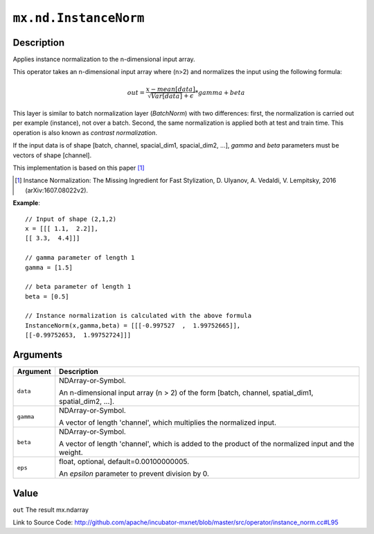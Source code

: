 

``mx.nd.InstanceNorm``
============================================

Description
----------------------

Applies instance normalization to the n-dimensional input array.

This operator takes an n-dimensional input array where (n>2) and normalizes
the input using the following formula:

.. math::

  out = \frac{x - mean[data]}{ \sqrt{Var[data]} + \epsilon} * gamma + beta

This layer is similar to batch normalization layer (`BatchNorm`)
with two differences: first, the normalization is
carried out per example (instance), not over a batch. Second, the
same normalization is applied both at test and train time. This
operation is also known as `contrast normalization`.

If the input data is of shape [batch, channel, spacial_dim1, spacial_dim2, ...],
`gamma` and `beta` parameters must be vectors of shape [channel].

This implementation is based on this paper [1]_

.. [1] Instance Normalization: The Missing Ingredient for Fast Stylization,
   D. Ulyanov, A. Vedaldi, V. Lempitsky, 2016 (arXiv:1607.08022v2).


**Example**::

	 
	 // Input of shape (2,1,2)
	 x = [[[ 1.1,  2.2]],
	 [[ 3.3,  4.4]]]
	 
	 // gamma parameter of length 1
	 gamma = [1.5]
	 
	 // beta parameter of length 1
	 beta = [0.5]
	 
	 // Instance normalization is calculated with the above formula
	 InstanceNorm(x,gamma,beta) = [[[-0.997527  ,  1.99752665]],
	 [[-0.99752653,  1.99752724]]]
	 
	 
	 


Arguments
------------------

+----------------------------------------+------------------------------------------------------------+
| Argument                               | Description                                                |
+========================================+============================================================+
| ``data``                               | NDArray-or-Symbol.                                         |
|                                        |                                                            |
|                                        | An n-dimensional input array (n > 2) of the form [batch,   |
|                                        | channel, spatial_dim1, spatial_dim2,                       |
|                                        | ...].                                                      |
+----------------------------------------+------------------------------------------------------------+
| ``gamma``                              | NDArray-or-Symbol.                                         |
|                                        |                                                            |
|                                        | A vector of length 'channel', which multiplies the         |
|                                        | normalized                                                 |
|                                        | input.                                                     |
+----------------------------------------+------------------------------------------------------------+
| ``beta``                               | NDArray-or-Symbol.                                         |
|                                        |                                                            |
|                                        | A vector of length 'channel', which is added to the        |
|                                        | product of the normalized input and the                    |
|                                        | weight.                                                    |
+----------------------------------------+------------------------------------------------------------+
| ``eps``                                | float, optional, default=0.00100000005.                    |
|                                        |                                                            |
|                                        | An `epsilon` parameter to prevent division by 0.           |
+----------------------------------------+------------------------------------------------------------+

Value
----------

``out`` The result mx.ndarray


Link to Source Code: http://github.com/apache/incubator-mxnet/blob/master/src/operator/instance_norm.cc#L95

